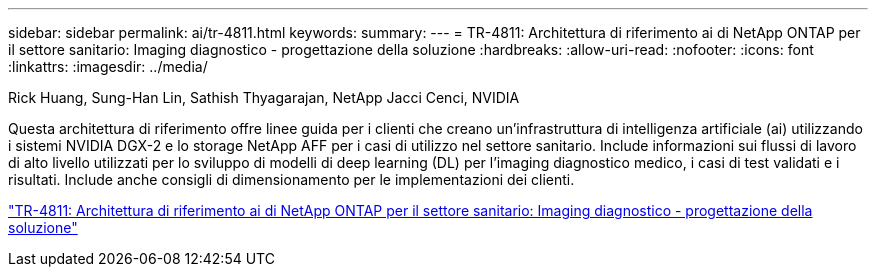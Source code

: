 ---
sidebar: sidebar 
permalink: ai/tr-4811.html 
keywords:  
summary:  
---
= TR-4811: Architettura di riferimento ai di NetApp ONTAP per il settore sanitario: Imaging diagnostico - progettazione della soluzione
:hardbreaks:
:allow-uri-read: 
:nofooter: 
:icons: font
:linkattrs: 
:imagesdir: ../media/


Rick Huang, Sung-Han Lin, Sathish Thyagarajan, NetApp Jacci Cenci, NVIDIA

[role="lead"]
Questa architettura di riferimento offre linee guida per i clienti che creano un'infrastruttura di intelligenza artificiale (ai) utilizzando i sistemi NVIDIA DGX-2 e lo storage NetApp AFF per i casi di utilizzo nel settore sanitario. Include informazioni sui flussi di lavoro di alto livello utilizzati per lo sviluppo di modelli di deep learning (DL) per l'imaging diagnostico medico, i casi di test validati e i risultati. Include anche consigli di dimensionamento per le implementazioni dei clienti.

link:https://www.netapp.com/pdf.html?item=/media/7395-tr4811.pdf["TR-4811: Architettura di riferimento ai di NetApp ONTAP per il settore sanitario: Imaging diagnostico - progettazione della soluzione"^]
